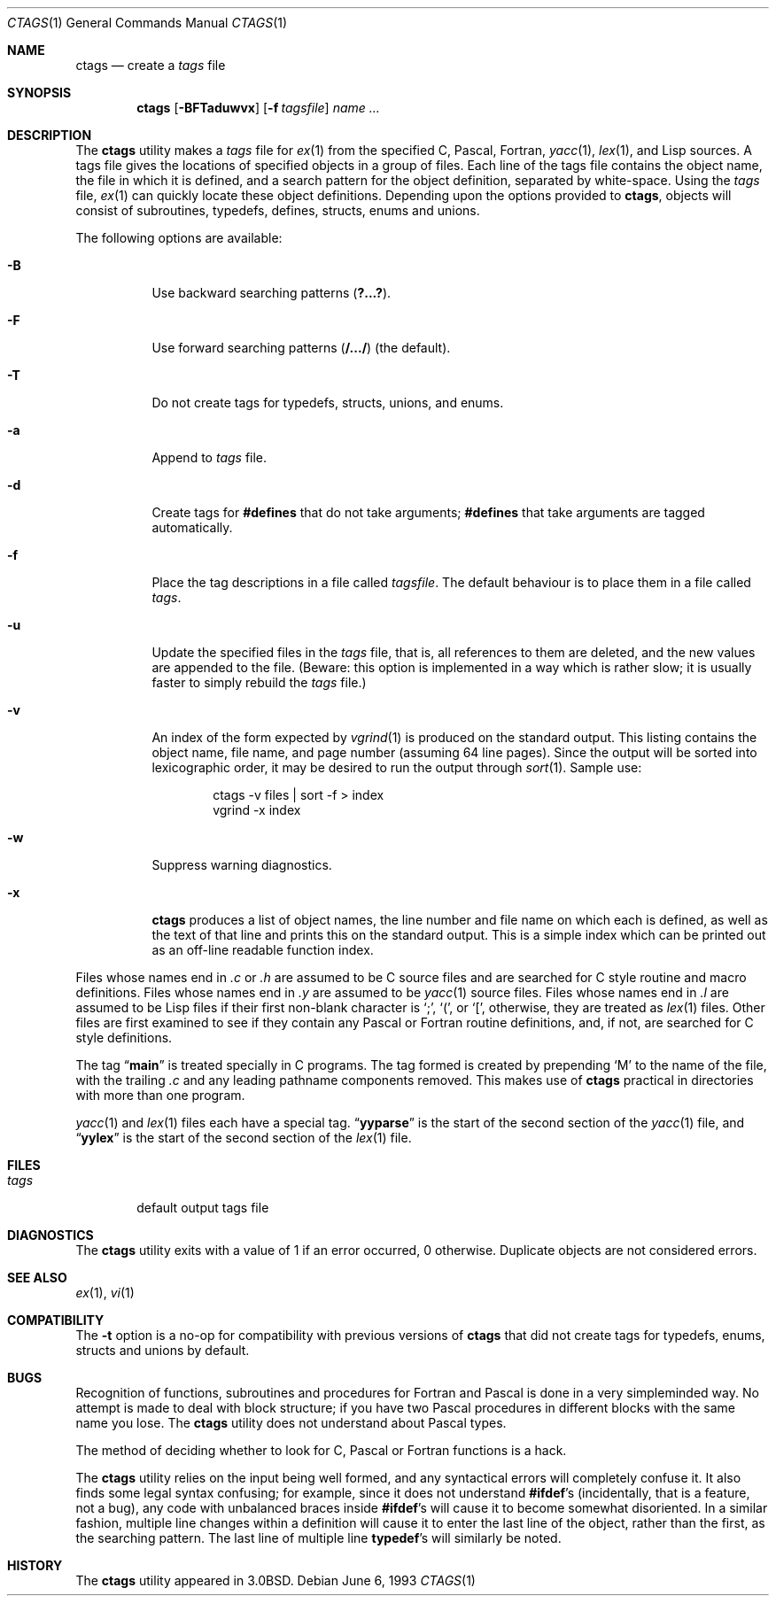 .\" Copyright (c) 1987, 1990, 1993
.\"	The Regents of the University of California.  All rights reserved.
.\"
.\" Redistribution and use in source and binary forms, with or without
.\" modification, are permitted provided that the following conditions
.\" are met:
.\" 1. Redistributions of source code must retain the above copyright
.\"    notice, this list of conditions and the following disclaimer.
.\" 2. Redistributions in binary form must reproduce the above copyright
.\"    notice, this list of conditions and the following disclaimer in the
.\"    documentation and/or other materials provided with the distribution.
.\" 3. All advertising materials mentioning features or use of this software
.\"    must display the following acknowledgement:
.\"	This product includes software developed by the University of
.\"	California, Berkeley and its contributors.
.\" 4. Neither the name of the University nor the names of its contributors
.\"    may be used to endorse or promote products derived from this software
.\"    without specific prior written permission.
.\"
.\" THIS SOFTWARE IS PROVIDED BY THE REGENTS AND CONTRIBUTORS ``AS IS'' AND
.\" ANY EXPRESS OR IMPLIED WARRANTIES, INCLUDING, BUT NOT LIMITED TO, THE
.\" IMPLIED WARRANTIES OF MERCHANTABILITY AND FITNESS FOR A PARTICULAR PURPOSE
.\" ARE DISCLAIMED.  IN NO EVENT SHALL THE REGENTS OR CONTRIBUTORS BE LIABLE
.\" FOR ANY DIRECT, INDIRECT, INCIDENTAL, SPECIAL, EXEMPLARY, OR CONSEQUENTIAL
.\" DAMAGES (INCLUDING, BUT NOT LIMITED TO, PROCUREMENT OF SUBSTITUTE GOODS
.\" OR SERVICES; LOSS OF USE, DATA, OR PROFITS; OR BUSINESS INTERRUPTION)
.\" HOWEVER CAUSED AND ON ANY THEORY OF LIABILITY, WHETHER IN CONTRACT, STRICT
.\" LIABILITY, OR TORT (INCLUDING NEGLIGENCE OR OTHERWISE) ARISING IN ANY WAY
.\" OUT OF THE USE OF THIS SOFTWARE, EVEN IF ADVISED OF THE POSSIBILITY OF
.\" SUCH DAMAGE.
.\"
.\"     @(#)ctags.1	8.1 (Berkeley) 6/6/93
.\" $FreeBSD$
.\"
.Dd June 6, 1993
.Dt CTAGS 1
.Os
.Sh NAME
.Nm ctags
.Nd create a
.Pa tags
file
.Sh SYNOPSIS
.Nm
.Op Fl BFTaduwvx
.Op Fl f Ar tagsfile
.Ar name ...
.Sh DESCRIPTION
The
.Nm
utility makes a
.Pa tags
file for
.Xr ex 1
from the specified C,
Pascal, Fortran,
.Xr yacc 1 ,
.Xr lex 1 ,
and Lisp sources.
A tags file gives the locations of specified objects in a group of files.
Each line of the tags file contains the object name, the file in which it
is defined, and a search pattern for the object definition, separated by
white-space.
Using the
.Pa tags
file,
.Xr ex 1
can quickly locate these object definitions.
Depending upon the options provided to
.Nm ,
objects will consist of subroutines, typedefs, defines, structs,
enums and unions.
.Pp
The following options are available:
.Bl -tag -width indent
.It Fl B
Use backward searching patterns
.Pq Li ?...? .
.It Fl F
Use forward searching patterns
.Pq Li /.../
(the default).
.It Fl T
Do not create tags for typedefs, structs, unions, and enums.
.It Fl a
Append to
.Pa tags
file.
.It Fl d
Create tags for
.Li #defines
that do not take arguments;
.Li #defines
that take arguments are tagged automatically.
.It Fl f
Place the tag descriptions in a file called
.Ar tagsfile .
The default behaviour is to place them in a file called
.Pa tags .
.It Fl u
Update the specified files in the
.Pa tags
file, that is, all
references to them are deleted, and the new values are appended to the
file.
(Beware: this option is implemented in a way which is rather
slow; it is usually faster to simply rebuild the
.Pa tags
file.)
.It Fl v
An index of the form expected by
.Xr vgrind 1
is produced on the standard output.
This listing
contains the object name, file name, and page number (assuming 64
line pages).
Since the output will be sorted into lexicographic order,
it may be desired to run the output through
.Xr sort 1 .
Sample use:
.Bd -literal -offset indent
ctags -v files | sort -f > index
vgrind -x index
.Ed
.It Fl w
Suppress warning diagnostics.
.It Fl x
.Nm
produces a list of object
names, the line number and file name on which each is defined, as well
as the text of that line and prints this on the standard output.
This
is a simple index which can be printed out as an off-line readable
function index.
.El
.Pp
Files whose names end in
.Pa .c
or
.Pa .h
are assumed to be C
source files and are searched for C style routine and macro definitions.
Files whose names end in
.Pa .y
are assumed to be
.Xr yacc 1
source files.
Files whose names end in
.Pa .l
are assumed to be Lisp files if their
first non-blank character is
.Ql \&; ,
.Ql \&( ,
or
.Ql \&[ ,
otherwise, they are
treated as
.Xr lex 1
files.
Other files are first examined to see if they
contain any Pascal or Fortran routine definitions, and, if not, are
searched for C style definitions.
.Pp
The tag
.Dq Li main
is treated specially in C programs.
The tag formed
is created by prepending
.Ql M
to the name of the file, with the
trailing
.Pa .c
and any leading pathname components removed.
This makes use of
.Nm
practical in directories with more than one
program.
.Pp
.Xr yacc 1
and
.Xr lex 1
files each have a special tag.
.Dq Li yyparse
is the start
of the second section of the
.Xr yacc 1
file, and
.Dq Li yylex
is the start of
the second section of the
.Xr lex 1
file.
.Sh FILES
.Bl -tag -width ".Pa tags" -compact
.It Pa tags
default output tags file
.El
.Sh DIAGNOSTICS
The
.Nm
utility exits with a value of 1 if an error occurred, 0 otherwise.
Duplicate objects are not considered errors.
.Sh SEE ALSO
.Xr ex 1 ,
.Xr vi 1
.Sh COMPATIBILITY
The
.Fl t
option is a no-op for compatibility with previous versions of
.Nm
that did not create tags for typedefs, enums, structs and unions
by default.
.Sh BUGS
Recognition of functions, subroutines and procedures
for Fortran and Pascal is done in a very simpleminded way.
No attempt
is made to deal with block structure; if you have two Pascal procedures
in different blocks with the same name you lose.
The
.Nm
utility does not
understand about Pascal types.
.Pp
The method of deciding whether to look for C, Pascal or
Fortran
functions is a hack.
.Pp
The
.Nm
utility relies on the input being well formed, and any syntactical
errors will completely confuse it.
It also finds some legal syntax
confusing; for example, since it does not understand
.Li #ifdef Ns 's
(incidentally, that is a feature, not a bug), any code with unbalanced
braces inside
.Li #ifdef Ns 's
will cause it to become somewhat disoriented.
In a similar fashion, multiple line changes within a definition will
cause it to enter the last line of the object, rather than the first, as
the searching pattern.
The last line of multiple line
.Li typedef Ns 's
will similarly be noted.
.Sh HISTORY
The
.Nm
utility appeared in
.Bx 3.0 .
